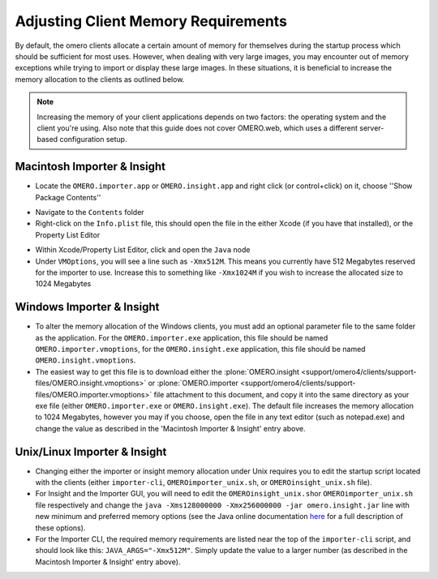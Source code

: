 
Adjusting Client Memory Requirements
====================================

By default, the omero clients allocate a certain amount of memory for
themselves during the startup process which should be sufficient for
most uses. However, when dealing with very large images, you may
encounter out of memory exceptions while trying to import or display
these large images. In these situations, it is beneficial to increase
the memory allocation to the clients as outlined below.

.. note::
    Increasing the memory of your client applications depends on two
    factors: the operating system and the client you're using. Also note
    that this guide does not cover OMERO.web, which uses a different
    server-based configuration setup.

Macintosh Importer & Insight
--------------------------


-   Locate the ``OMERO.importer.app`` or ``OMERO.insight.app`` and right
    click (or control+click) on it, choose ''Show Package Contents''

.. image:: ../images/memory_mac01.png
    :align: center

-   Navigate to the ``Contents`` folder
-   Right-click on the ``Info.plist`` file, this should open the file in
    the either Xcode (if you have that installed), or the Property List
    Editor

.. image:: ../images/memory_mac02.png
    :align: center

-   Within Xcode/Property List Editor, click and open the ``Java`` node
-   Under ``VMOptions``, you will see a line such as ``-Xmx512M``. This
    means you currently have 512 Megabytes reserved for the importer to
    use. Increase this to something like ``-Xmx1024M`` if you wish to
    increase the allocated size to 1024 Megabytes

.. image:: ../images/memory_mac03.png
    :align: center

Windows Importer & Insight
--------------------------

-   To alter the memory allocation of the Windows clients, you must add
    an optional parameter file to the same folder as the application. For
    the ``OMERO.importer.exe`` application, this file should be named
    ``OMERO.importer.vmoptions``, for the ``OMERO.insight.exe``
    application, this file should be named ``OMERO.insight.vmoptions``.
-   The easiest way to get this file is to download either the
    :plone:`OMERO.insight <support/omero4/clients/support-files/OMERO.insight.vmoptions>` or
    :plone:`OMERO.importer <support/omero4/clients/support-files/OMERO.importer.vmoptions>`
    file attachment to this document, and copy it into the same directory
    as your exe file (either ``OMERO.importer.exe`` or
    ``OMERO.insight.exe``). The default file increases the memory
    allocation to 1024 Megabytes, however you may if you choose, open the
    file in any text editor (such as notepad.exe) and change the value as
    described in the 'Macintosh Importer & Insight' entry above.

.. image:: ../images/memory_win.png
    :align: center

Unix/Linux Importer & Insight
--------------------------

-   Changing either the importer or insight memory allocation under Unix
    requires you to edit the startup script located with the clients
    (either ``importer-cli``, ``OMEROimporter_unix.sh``, or
    ``OMEROinsight_unix.sh`` file).
-   For Insight and the Importer GUI, you will need to edit the
    ``OMEROinsight_unix.sh``\ or ``OMEROimporter_unix.sh`` file
    respectively and change the
    ``java -Xms128000000 -Xmx256000000 -jar omero.insight.jar`` line with
    new minimum and preferred memory options (see the Java online
    documentation
    `here <http://docs.oracle.com/javase/6/docs/technotes/tools/solaris/java.html>`_
    for a full description of these options).
-   For the Importer CLI, the required memory requirements are listed
    near the top of the ``importer-cli`` script, and should look like
    this: ``JAVA_ARGS="-Xmx512M"``. Simply update the value to a larger
    number (as described in the Macintosh Importer & Insight' entry
    above).

.. image:: ../images/memory_unix.png
    :align: center